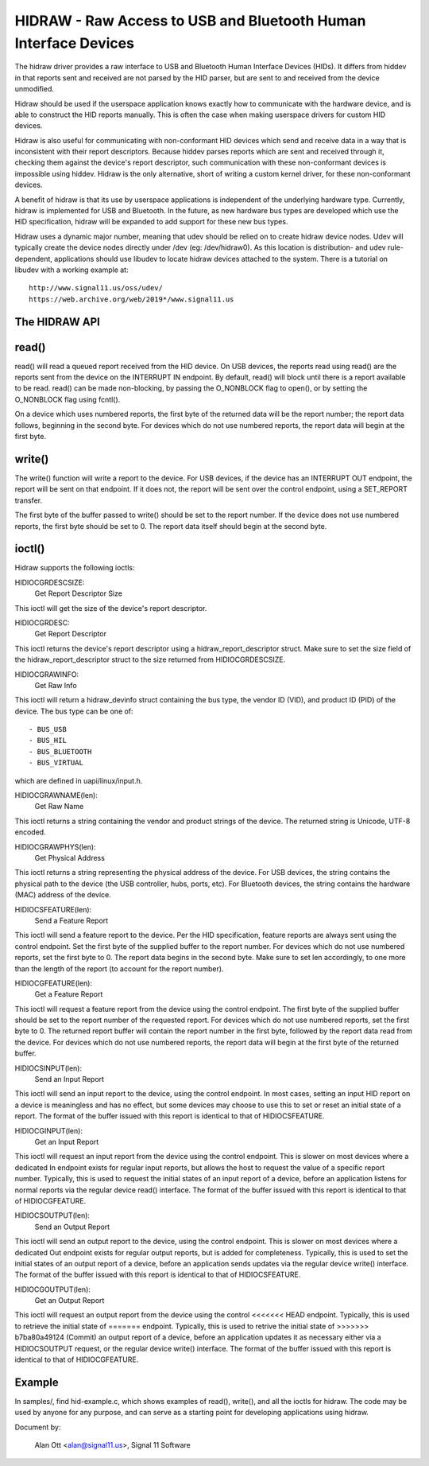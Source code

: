 ================================================================
HIDRAW - Raw Access to USB and Bluetooth Human Interface Devices
================================================================

The hidraw driver provides a raw interface to USB and Bluetooth Human
Interface Devices (HIDs).  It differs from hiddev in that reports sent and
received are not parsed by the HID parser, but are sent to and received from
the device unmodified.

Hidraw should be used if the userspace application knows exactly how to
communicate with the hardware device, and is able to construct the HID
reports manually.  This is often the case when making userspace drivers for
custom HID devices.

Hidraw is also useful for communicating with non-conformant HID devices
which send and receive data in a way that is inconsistent with their report
descriptors.  Because hiddev parses reports which are sent and received
through it, checking them against the device's report descriptor, such
communication with these non-conformant devices is impossible using hiddev.
Hidraw is the only alternative, short of writing a custom kernel driver, for
these non-conformant devices.

A benefit of hidraw is that its use by userspace applications is independent
of the underlying hardware type.  Currently, hidraw is implemented for USB
and Bluetooth.  In the future, as new hardware bus types are developed which
use the HID specification, hidraw will be expanded to add support for these
new bus types.

Hidraw uses a dynamic major number, meaning that udev should be relied on to
create hidraw device nodes.  Udev will typically create the device nodes
directly under /dev (eg: /dev/hidraw0).  As this location is distribution-
and udev rule-dependent, applications should use libudev to locate hidraw
devices attached to the system.  There is a tutorial on libudev with a
working example at::

	http://www.signal11.us/oss/udev/
	https://web.archive.org/web/2019*/www.signal11.us

The HIDRAW API
---------------

read()
-------
read() will read a queued report received from the HID device. On USB
devices, the reports read using read() are the reports sent from the device
on the INTERRUPT IN endpoint.  By default, read() will block until there is
a report available to be read.  read() can be made non-blocking, by passing
the O_NONBLOCK flag to open(), or by setting the O_NONBLOCK flag using
fcntl().

On a device which uses numbered reports, the first byte of the returned data
will be the report number; the report data follows, beginning in the second
byte.  For devices which do not use numbered reports, the report data
will begin at the first byte.

write()
-------
The write() function will write a report to the device. For USB devices, if
the device has an INTERRUPT OUT endpoint, the report will be sent on that
endpoint. If it does not, the report will be sent over the control endpoint,
using a SET_REPORT transfer.

The first byte of the buffer passed to write() should be set to the report
number.  If the device does not use numbered reports, the first byte should
be set to 0. The report data itself should begin at the second byte.

ioctl()
-------
Hidraw supports the following ioctls:

HIDIOCGRDESCSIZE:
	Get Report Descriptor Size

This ioctl will get the size of the device's report descriptor.

HIDIOCGRDESC:
	Get Report Descriptor

This ioctl returns the device's report descriptor using a
hidraw_report_descriptor struct.  Make sure to set the size field of the
hidraw_report_descriptor struct to the size returned from HIDIOCGRDESCSIZE.

HIDIOCGRAWINFO:
	Get Raw Info

This ioctl will return a hidraw_devinfo struct containing the bus type, the
vendor ID (VID), and product ID (PID) of the device. The bus type can be one
of::

	- BUS_USB
	- BUS_HIL
	- BUS_BLUETOOTH
	- BUS_VIRTUAL

which are defined in uapi/linux/input.h.

HIDIOCGRAWNAME(len):
	Get Raw Name

This ioctl returns a string containing the vendor and product strings of
the device.  The returned string is Unicode, UTF-8 encoded.

HIDIOCGRAWPHYS(len):
	Get Physical Address

This ioctl returns a string representing the physical address of the device.
For USB devices, the string contains the physical path to the device (the
USB controller, hubs, ports, etc).  For Bluetooth devices, the string
contains the hardware (MAC) address of the device.

HIDIOCSFEATURE(len):
	Send a Feature Report

This ioctl will send a feature report to the device.  Per the HID
specification, feature reports are always sent using the control endpoint.
Set the first byte of the supplied buffer to the report number.  For devices
which do not use numbered reports, set the first byte to 0. The report data
begins in the second byte. Make sure to set len accordingly, to one more
than the length of the report (to account for the report number).

HIDIOCGFEATURE(len):
	Get a Feature Report

This ioctl will request a feature report from the device using the control
endpoint.  The first byte of the supplied buffer should be set to the report
number of the requested report.  For devices which do not use numbered
reports, set the first byte to 0.  The returned report buffer will contain the
report number in the first byte, followed by the report data read from the
device.  For devices which do not use numbered reports, the report data will
begin at the first byte of the returned buffer.

HIDIOCSINPUT(len):
	Send an Input Report

This ioctl will send an input report to the device, using the control endpoint.
In most cases, setting an input HID report on a device is meaningless and has
no effect, but some devices may choose to use this to set or reset an initial
state of a report.  The format of the buffer issued with this report is identical
to that of HIDIOCSFEATURE.

HIDIOCGINPUT(len):
	Get an Input Report

This ioctl will request an input report from the device using the control
endpoint.  This is slower on most devices where a dedicated In endpoint exists
for regular input reports, but allows the host to request the value of a
specific report number.  Typically, this is used to request the initial states of
an input report of a device, before an application listens for normal reports via
the regular device read() interface.  The format of the buffer issued with this report
is identical to that of HIDIOCGFEATURE.

HIDIOCSOUTPUT(len):
	Send an Output Report

This ioctl will send an output report to the device, using the control endpoint.
This is slower on most devices where a dedicated Out endpoint exists for regular
output reports, but is added for completeness.  Typically, this is used to set
the initial states of an output report of a device, before an application sends
updates via the regular device write() interface. The format of the buffer issued
with this report is identical to that of HIDIOCSFEATURE.

HIDIOCGOUTPUT(len):
	Get an Output Report

This ioctl will request an output report from the device using the control
<<<<<<< HEAD
endpoint.  Typically, this is used to retrieve the initial state of
=======
endpoint.  Typically, this is used to retrive the initial state of
>>>>>>> b7ba80a49124 (Commit)
an output report of a device, before an application updates it as necessary either
via a HIDIOCSOUTPUT request, or the regular device write() interface.  The format
of the buffer issued with this report is identical to that of HIDIOCGFEATURE.

Example
-------
In samples/, find hid-example.c, which shows examples of read(), write(),
and all the ioctls for hidraw.  The code may be used by anyone for any
purpose, and can serve as a starting point for developing applications using
hidraw.

Document by:

	Alan Ott <alan@signal11.us>, Signal 11 Software
